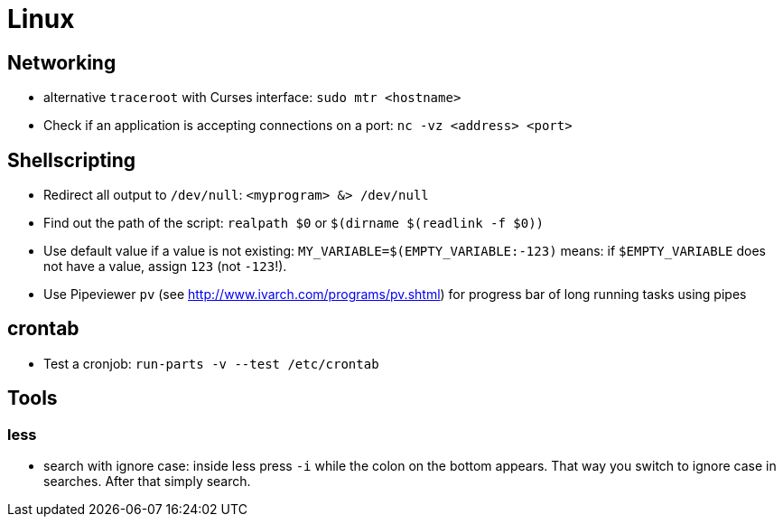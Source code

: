 = Linux

== Networking

* alternative `traceroot` with Curses interface: `sudo mtr <hostname>`
* Check if an application is accepting connections on a port: `nc -vz <address> <port>`


== Shellscripting

* Redirect all output to `/dev/null`: `<myprogram> &> /dev/null`
* Find out the path of the script: `realpath $0` or `$(dirname $(readlink -f $0))`
* Use default value if a value is not existing: `MY_VARIABLE=$(EMPTY_VARIABLE:-123)` means: if `$EMPTY_VARIABLE` does not have a value, assign `123` (not `-123`!).
* Use Pipeviewer `pv` (see http://www.ivarch.com/programs/pv.shtml) for progress bar of long running tasks using pipes


== crontab

* Test a cronjob: `run-parts -v --test /etc/crontab`


== Tools

=== less

* search with ignore case: inside less press `-i` while the colon on the bottom appears. That way you switch to ignore case in searches. After that simply search.
